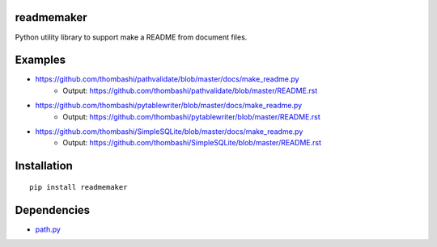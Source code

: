 readmemaker
=============
Python utility library to support make a README from document files.


Examples
=============

- https://github.com/thombashi/pathvalidate/blob/master/docs/make_readme.py
    - Output: https://github.com/thombashi/pathvalidate/blob/master/README.rst
- https://github.com/thombashi/pytablewriter/blob/master/docs/make_readme.py
    - Output: https://github.com/thombashi/pytablewriter/blob/master/README.rst
- https://github.com/thombashi/SimpleSQLite/blob/master/docs/make_readme.py
    - Output: https://github.com/thombashi/SimpleSQLite/blob/master/README.rst


Installation
============

::

    pip install readmemaker


Dependencies
============

- `path.py <https://github.com/jaraco/path.py>`__
